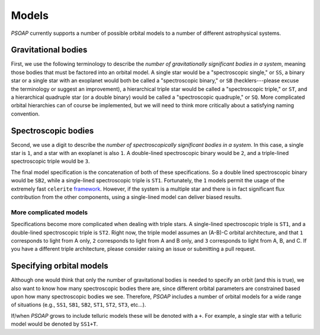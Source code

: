 .. _models:

======
Models
======

`PSOAP` currently supports a number of possible orbital models to a number of different astrophysical systems.

Gravitational bodies
--------------------
First, we use the following terminology to describe the *number of gravitationally significant bodies in a system*, meaning those bodies that must be factored into an orbital model. A single star would be a "spectroscopic single," or ``SS``, a binary star or a single star with an exoplanet would both be called a "spectroscopic binary," or ``SB`` (hecklers---please excuse the terminology or suggest an improvement), a hierarchical triple star would be called a "spectroscopic triple," or ``ST``, and a hierarchical quadruple star (or a double binary) would be called a "spectroscopic quadruple," or ``SQ``. More complicated orbital hierarchies can of course be implemented, but we will need to think more critically about a satisfying naming convention.

Spectroscopic bodies
--------------------
Second, we use a digit to describe the *number of spectroscopically significant bodies in a system*. In this case, a single star is ``1``, and a star with an exoplanet is also ``1``. A double-lined spectroscopic binary would be ``2``, and a triple-lined spectroscopic triple would be ``3``.

The final model specification is the concatenation of both of these specifications. So a double lined spectroscopic binary would be ``SB2``, while a single-lined spectroscopic triple is ``ST1``. Fortunately, the ``1`` models permit the usage of the extremely fast ``celerite`` `framework <http://adsabs.harvard.edu/abs/2017arXiv170309710F>`_. However, if the system is a multiple star and there is in fact significant flux contribution from the other components, using a single-lined model can deliver biased results.

More complicated models
***********************

Specifications become more complicated when dealing with triple stars. A single-lined spectroscopic triple is ``ST1``, and a double-lined spectroscopic triple is ``ST2``. Right now, the triple model assumes an (A-B)-C orbital architecture, and that ``1`` corresponds to light from A only, ``2`` corresponds to light from A and B only, and ``3`` corresponds to light from A, B, and C. If you have a different triple architecture, please consider raising an issue or submitting a pull request.


Specifying orbital models
-------------------------
Although one would think that only the number of gravitational bodies is needed to specify an orbit (and this is true), we also want to know how many spectroscopic bodies there are, since different orbital parameters are constrained based upon how many spectroscopic bodies we see. Therefore, `PSOAP` includes a number of orbital models for a wide range of situations (e.g., ``SS1``, ``SB1``, ``SB2``, ``ST1``, ``ST2``, ``ST3``, etc...).


If/when `PSOAP` grows to include telluric models these will be denoted with a ``+``. For example, a single star with a telluric model would be denoted by ``SS1+T``.
